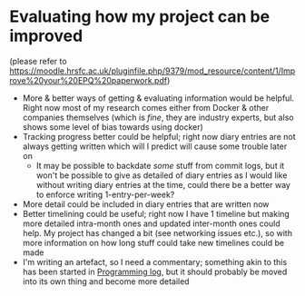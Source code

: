 * Evaluating how my project can be improved
(please refer to https://moodle.hrsfc.ac.uk/pluginfile.php/9379/mod_resource/content/1/Improve%20your%20EPQ%20paperwork.pdf)

- More & better ways of getting & evaluating information would be helpful. Right now most of my research comes either from Docker & other companies themselves (which is /fine/, they are industry experts, but also shows some level of bias towards using docker)
- Tracking progress better could be helpful; right now diary entries are not always getting written which will I predict will cause some trouble later on
  - It may be possible to backdate /some/ stuff from commit logs, but it won't be possible to give as detailed of diary entries as I would like without writing diary entries at the time, could there be a better way to enforce writing 1-entry-per-week?
- More detail could be included in diary entries that are written now
- Better timelining could be useful; right now I have 1 timeline but making more detailed intra-month ones and updated inter-month ones could help. My project has changed a bit (see networking issues etc.), so with more information on how long stuff could take new timelines could be made
- I'm writing an artefact, so I need a commentary; something akin to this has been started in [[id:956c4043-ffaa-45d6-be32-6219c21ea597][Programming log]], but it should probably be moved into its own thing and become more detailed
